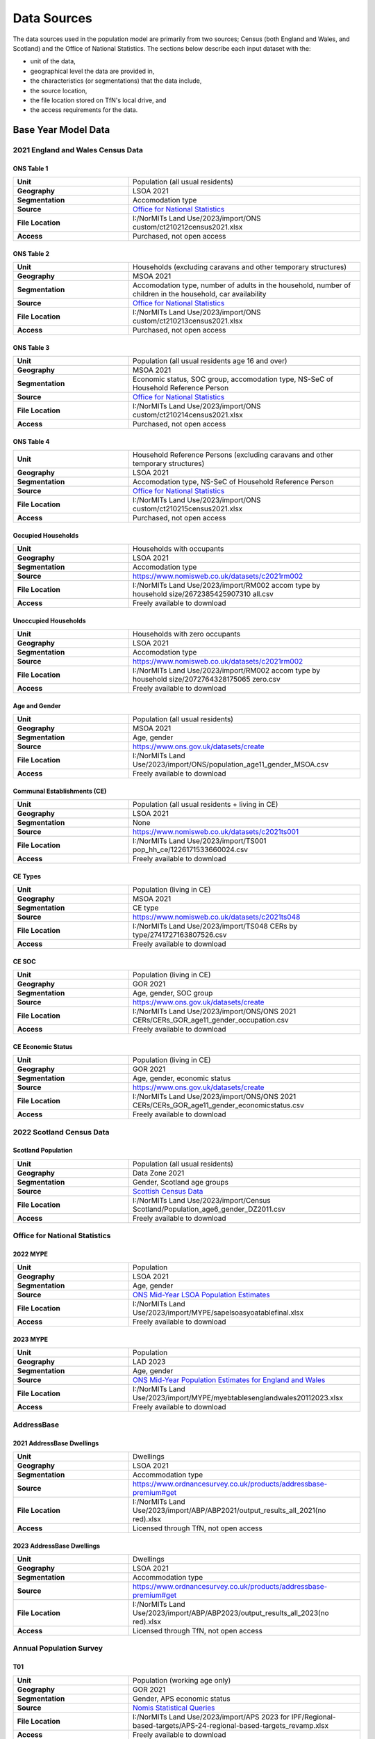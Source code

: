 Data Sources
############

The data sources used in the population model are primarily from two sources; Census
(both England and Wales, and Scotland) and the Office of National Statistics.
The sections below describe each input dataset with the:

- unit of the data,
- geographical level the data are provided in,
- the characteristics (or segmentations) that the data include,
- the source location,
- the file location stored on TfN's local drive, and
- the access requirements for the data.

Base Year Model Data
********************

2021 England and Wales Census Data
==================================

ONS Table 1
-----------

.. list-table::
   :header-rows: 0
   :widths: 1 2
   :stub-columns: 1

   * - Unit
     - Population (all usual residents)
   * - Geography
     - LSOA 2021
   * - Segmentation
     - Accomodation type
   * - Source
     - `Office for National Statistics <mailto:Census.CustomerServices@ons.gov.uk>`_
   * - File Location
     - I:/NorMITs Land Use/2023/import/ONS custom/ct210212census2021.xlsx
   * - Access
     - Purchased, not open access

ONS Table 2
-----------

.. list-table::
   :header-rows: 0
   :widths: 1 2
   :stub-columns: 1

   * - Unit
     - Households (excluding caravans and other temporary structures)
   * - Geography
     - MSOA 2021
   * - Segmentation
     - Accomodation type, number of adults in the household, number of children in the household, car availability
   * - Source
     - `Office for National Statistics <mailto:Census.CustomerServices@ons.gov.uk>`_
   * - File Location
     - I:/NorMITs Land Use/2023/import/ONS custom/ct210213census2021.xlsx
   * - Access
     - Purchased, not open access

ONS Table 3
-----------

.. list-table::
   :header-rows: 0
   :widths: 1 2
   :stub-columns: 1

   * - Unit
     - Population (all usual residents age 16 and over)
   * - Geography
     - MSOA 2021
   * - Segmentation
     - Economic status, SOC group, accomodation type, NS-SeC of Household Reference Person
   * - Source
     - `Office for National Statistics <mailto:Census.CustomerServices@ons.gov.uk>`_
   * - File Location
     - I:/NorMITs Land Use/2023/import/ONS custom/ct210214census2021.xlsx
   * - Access
     - Purchased, not open access

ONS Table 4
-----------

.. list-table::
   :header-rows: 0
   :widths: 1 2
   :stub-columns: 1

   * - Unit
     - Household Reference Persons (excluding caravans and other temporary structures)
   * - Geography
     - LSOA 2021
   * - Segmentation
     - Accomodation type, NS-SeC of Household Reference Person
   * - Source
     - `Office for National Statistics <mailto:Census.CustomerServices@ons.gov.uk>`_
   * - File Location
     - I:/NorMITs Land Use/2023/import/ONS custom/ct210215census2021.xlsx
   * - Access
     - Purchased, not open access

Occupied Households
-------------------

.. list-table::
   :header-rows: 0
   :widths: 1 2
   :stub-columns: 1

   * - Unit
     - Households with occupants
   * - Geography
     - LSOA 2021
   * - Segmentation
     - Accomodation type
   * - Source
     - https://www.nomisweb.co.uk/datasets/c2021rm002
   * - File Location
     - I:/NorMITs Land Use/2023/import/RM002 accom type by household size/2672385425907310 all.csv
   * - Access
     - Freely available to download

Unoccupied Households
---------------------

.. list-table::
   :header-rows: 0
   :widths: 1 2
   :stub-columns: 1

   * - Unit
     - Households with zero occupants
   * - Geography
     - LSOA 2021
   * - Segmentation
     - Accomodation type
   * - Source
     - https://www.nomisweb.co.uk/datasets/c2021rm002
   * - File Location
     - I:/NorMITs Land Use/2023/import/RM002 accom type by household size/2072764328175065 zero.csv
   * - Access
     - Freely available to download

Age and Gender
--------------

.. list-table::
   :header-rows: 0
   :widths: 1 2
   :stub-columns: 1

   * - Unit
     - Population (all usual residents)
   * - Geography
     - MSOA 2021
   * - Segmentation
     - Age, gender
   * - Source
     - https://www.ons.gov.uk/datasets/create
   * - File Location
     - I:/NorMITs Land Use/2023/import/ONS/population_age11_gender_MSOA.csv
   * - Access
     - Freely available to download

Communal Establishments (CE)
----------------------------

.. list-table::
   :header-rows: 0
   :widths: 1 2
   :stub-columns: 1

   * - Unit
     - Population (all usual residents + living in CE)
   * - Geography
     - LSOA 2021
   * - Segmentation
     - None
   * - Source
     - https://www.nomisweb.co.uk/datasets/c2021ts001
   * - File Location
     - I:/NorMITs Land Use/2023/import/TS001 pop_hh_ce/1226171533660024.csv
   * - Access
     - Freely available to download

CE Types
--------

.. list-table::
   :header-rows: 0
   :widths: 1 2
   :stub-columns: 1

   * - Unit
     - Population (living in CE)
   * - Geography
     - MSOA 2021
   * - Segmentation
     - CE type
   * - Source
     - https://www.nomisweb.co.uk/datasets/c2021ts048
   * - File Location
     - I:/NorMITs Land Use/2023/import/TS048  CERs by type/2741727163807526.csv
   * - Access
     - Freely available to download

CE SOC
------

.. list-table::
   :header-rows: 0
   :widths: 1 2
   :stub-columns: 1

   * - Unit
     - Population (living in CE)
   * - Geography
     - GOR 2021
   * - Segmentation
     - Age, gender, SOC group
   * - Source
     - https://www.ons.gov.uk/datasets/create
   * - File Location
     - I:/NorMITs Land Use/2023/import/ONS/ONS 2021 CERs/CERs_GOR_age11_gender_occupation.csv
   * - Access
     - Freely available to download

CE Economic Status
------------------

.. list-table::
   :header-rows: 0
   :widths: 1 2
   :stub-columns: 1

   * - Unit
     - Population (living in CE)
   * - Geography
     - GOR 2021
   * - Segmentation
     - Age, gender, economic status
   * - Source
     - https://www.ons.gov.uk/datasets/create
   * - File Location
     - I:/NorMITs Land Use/2023/import/ONS/ONS 2021 CERs/CERs_GOR_age11_gender_economicstatus.csv
   * - Access
     - Freely available to download

2022 Scotland Census Data
=========================

Scotland Population
-------------------

.. list-table::
   :header-rows: 0
   :widths: 1 2
   :stub-columns: 1

   * - Unit
     - Population (all usual residents)
   * - Geography
     - Data Zone 2021
   * - Segmentation
     - Gender, Scotland age groups
   * - Source
     - `Scottish Census Data <https://www.scotlandscensus.gov.uk/search-the-census#/location/topics/list?search=population>`_
   * - File Location
     - I:/NorMITs Land Use/2023/import/Census Scotland/Population_age6_gender_DZ2011.csv
   * - Access
     - Freely available to download

Office for National Statistics
==============================

2022 MYPE
---------

.. list-table::
   :header-rows: 0
   :widths: 1 2
   :stub-columns: 1

   * - Unit
     - Population
   * - Geography
     - LSOA 2021
   * - Segmentation
     - Age, gender
   * - Source
     - `ONS Mid-Year LSOA Population Estimates <https://www.ons.gov.uk/peoplepopulationandcommunity/populationandmigration/populationestimates/datasets/lowersuperoutputareamidyearpopulationestimatesnationalstatistics>`_
   * - File Location
     - I:/NorMITs Land Use/2023/import/MYPE/sapelsoasyoatablefinal.xlsx
   * - Access
     - Freely available to download

2023 MYPE
---------

.. list-table::
   :header-rows: 0
   :widths: 1 2
   :stub-columns: 1

   * - Unit
     - Population
   * - Geography
     - LAD 2023
   * - Segmentation
     - Age, gender
   * - Source
     - `ONS Mid-Year Population Estimates for England and Wales <https://www.ons.gov.uk/peoplepopulationandcommunity/populationandmigration/populationestimates/datasets/estimatesofthepopulationforenglandandwales>`_
   * - File Location
     - I:/NorMITs Land Use/2023/import/MYPE/myebtablesenglandwales20112023.xlsx
   * - Access
     - Freely available to download

AddressBase
===========

2021 AddressBase Dwellings
--------------------------

.. list-table::
   :header-rows: 0
   :widths: 1 2
   :stub-columns: 1

   * - Unit
     - Dwellings
   * - Geography
     - LSOA 2021
   * - Segmentation
     - Accommodation type
   * - Source
     - https://www.ordnancesurvey.co.uk/products/addressbase-premium#get
   * - File Location
     - I:/NorMITs Land Use/2023/import/ABP/ABP2021/output_results_all_2021(no red).xlsx
   * - Access
     - Licensed through TfN, not open access

2023 AddressBase Dwellings
--------------------------

.. list-table::
   :header-rows: 0
   :widths: 1 2
   :stub-columns: 1

   * - Unit
     - Dwellings
   * - Geography
     - LSOA 2021
   * - Segmentation
     - Accommodation type
   * - Source
     - https://www.ordnancesurvey.co.uk/products/addressbase-premium#get
   * - File Location
     - I:/NorMITs Land Use/2023/import/ABP/ABP2023/output_results_all_2023(no red).xlsx
   * - Access
     - Licensed through TfN, not open access

Annual Population Survey
========================

T01
---

.. list-table::
   :header-rows: 0
   :widths: 1 2
   :stub-columns: 1

   * - Unit
     - Population (working age only)
   * - Geography
     - GOR 2021
   * - Segmentation
     - Gender, APS economic status
   * - Source
     - `Nomis Statistical Queries <https://www.nomisweb.co.uk/datasets/apsnew>`_
   * - File Location
     - I:/NorMITs Land Use/2023/import/APS 2023 for IPF/Regional-based-targets/APS-24-regional-based-targets_revamp.xlsx
   * - Access
     - Freely available to download

T08
---

.. list-table::
   :header-rows: 0
   :widths: 1 2
   :stub-columns: 1

   * - Unit
     - Population (working age only)
   * - Geography
     - GOR 2021
   * - Segmentation
     - Gender, employment status
   * - Source
     - `Nomis Statistical Queries <https://www.nomisweb.co.uk/datasets/apsnew>`_
   * - File Location
     - I:/NorMITs Land Use/2023/import/APS 2023 for IPF/Regional-based-targets/APS-24-regional-based-targets_revamp.xlsx
   * - Access
     - Freely available to download

Validation Data
***************

Household Data
==============

Dataset 1
---------

.. list-table::
   :header-rows: 0
   :widths: 1 2
   :stub-columns: 1

   * - Unit
     - Households
   * - Geography
     - LSOA 2021
   * - Segmentation
     - Car availability
   * - Source
     - https://www.ons.gov.uk/datasets/create
   * - File Location
     - I:/NorMITs Land Use/2023/import/ONS-validation/households_cars_lsoa_3.csv
   * - Access
     - Freely available to download

Dataset 2
---------

.. list-table::
   :header-rows: 0
   :widths: 1 2
   :stub-columns: 1

   * - Unit
     - Households
   * - Geography
     - LSOA 2021
   * - Segmentation
     - Number of adults in the household, number of children in the household
   * - Source
     - https://www.ons.gov.uk/datasets/create
   * - File Location
     - I:/NorMITs Land Use/2023/import/ONS-validation/households_adults_children_lsoa.csv
   * - Access
     - Freely available to download

Dataset 3
---------

.. list-table::
   :header-rows: 0
   :widths: 1 2
   :stub-columns: 1

   * - Unit
     - Households
   * - Geography
     - LAD 2021
   * - Segmentation
     - Number of adults in the household, number of children in the household, NS-SeC of Household Reference Person
   * - Source
     - https://www.ons.gov.uk/datasets/create
   * - File Location
     - I:/NorMITs Land Use/2023/import/ONS-validation/households_nssec_adults_children_lad.csv
   * - Access
     - Freely available to download

Dataset 4
---------

.. list-table::
   :header-rows: 0
   :widths: 1 2
   :stub-columns: 1

   * - Unit
     - Households
   * - Geography
     - LAD 2021
   * - Segmentation
     - Car availability, NS-SeC of Household Reference Person
   * - Source
     - https://www.ons.gov.uk/datasets/create
   * - File Location
     - I:/NorMITs Land Use/2023/import/ONS-validation/households_nssec_car_lad.csv
   * - Access
     - Freely available to download

Dataset 5
---------

.. list-table::
   :header-rows: 0
   :widths: 1 2
   :stub-columns: 1

   * - Unit
     - Households
   * - Geography
     - LAD 2021
   * - Segmentation
     - Car availability, NS-SeC of Household Reference Person
   * - Source
     - https://www.ons.gov.uk/datasets/create
   * - File Location
     - I:/NorMITs Land Use/2023/import/ONS-validation/households_nssec_car_lad.csv
   * - Access
     - Freely available to download

Dataset 6
---------

.. list-table::
   :header-rows: 0
   :widths: 1 2
   :stub-columns: 1

   * - Unit
     - Households
   * - Geography
     - LSOA 2021
   * - Segmentation
     - NS-SeC of Household Reference Person
   * - Source
     - https://www.ons.gov.uk/datasets/create
   * - File Location
     - I:/NorMITs Land Use/2023/import/ONS-validation/households_nssec_lsoa.csv
   * - Access
     - Freely available to download

Population Data
===============

Dataset 1
---------

.. list-table::
   :header-rows: 0
   :widths: 1 2
   :stub-columns: 1

   * - Unit
     - Population (all usual residents)
   * - Geography
     - LSOA 2021
   * - Segmentation
     - SOC group
   * - Source
     - https://www.ons.gov.uk/datasets/create
   * - File Location
     - I:/NorMITs Land Use/2023/import/ONS-validation/population_soc9_lsoa.csv
   * - Access
     - Freely available to download

Dataset 2
---------

.. list-table::
   :header-rows: 0
   :widths: 1 2
   :stub-columns: 1

   * - Unit
     - Population (all usual residents)
   * - Geography
     - LSOA 2021
   * - Segmentation
     - Economic status
   * - Source
     - https://www.ons.gov.uk/datasets/create
   * - File Location
     - I:/NorMITs Land Use/2023/import/ONS-validation/population_status_lsoa.csv
   * - Access
     - Freely available to download

Dataset 3
---------

.. list-table::
   :header-rows: 0
   :widths: 1 2
   :stub-columns: 1

   * - Unit
     - Population (all usual residents)
   * - Geography
     - LAD 2021
   * - Segmentation
     - Age, gender, SOC group
   * - Source
     - https://www.ons.gov.uk/datasets/create
   * - File Location
     - I:/NorMITs Land Use/2023/import/ONS-validation/population_age11_gender_occupation_lad.csv
   * - Access
     - Freely available to download

Dataset 4
---------

.. list-table::
   :header-rows: 0
   :widths: 1 2
   :stub-columns: 1

   * - Unit
     - Population (all usual residents)
   * - Geography
     - GOR 2021
   * - Segmentation
     - Age, gender, economic status
   * - Source
     - https://www.ons.gov.uk/datasets/create
   * - File Location
     - I:/NorMITs Land Use/2023/import/ONS-validation/population_age11_gender_economicstatus_region.csv
   * - Access
     - Freely available to download

Dataset 5
---------

.. list-table::
   :header-rows: 0
   :widths: 1 2
   :stub-columns: 1

   * - Unit
     - Population (all usual residents)
   * - Geography
     - GOR 2021
   * - Segmentation
     - Number of adults in the household, number of children in the household, economic status
   * - Source
     - https://www.ons.gov.uk/datasets/create
   * - File Location
     - I:/NorMITs Land Use/2023/import/ONS-validation/population_adults_children_status_region.csv
   * - Access
     - Freely available to download

Dataset 6
---------

.. list-table::
   :header-rows: 0
   :widths: 1 2
   :stub-columns: 1

   * - Unit
     - Population (all usual residents)
   * - Geography
     - LAD 2021
   * - Segmentation
     - Number of adults in the household, number of children in the household, SOC group
   * - Source
     - https://www.ons.gov.uk/datasets/create
   * - File Location
     - I:/NorMITs Land Use/2023/import/ONS-validation/population_adults_children_occupation_lad.csv
   * - Access
     - Freely available to download

Dataset 7
---------

.. list-table::
   :header-rows: 0
   :widths: 1 2
   :stub-columns: 1

   * - Unit
     - Population (all usual residents)
   * - Geography
     - MSOA 2021
   * - Segmentation
     - Number of adults in the household, number of children in the household, age, gender
   * - Source
     - https://www.ons.gov.uk/datasets/create
   * - File Location
     - I:/NorMITs Land Use/2023/import/ONS-validation/population_adults_children_age_gender_MSOA.csv
   * - Access
     - Freely available to download

Dataset 8
---------

.. list-table::
   :header-rows: 0
   :widths: 1 2
   :stub-columns: 1

   * - Unit
     - Population (all usual residents)
   * - Geography
     - MSOA 2021
   * - Segmentation
     - Age, gender, car availability
   * - Source
     - https://www.ons.gov.uk/datasets/create
   * - File Location
     - I:/NorMITs Land Use/2023/import/ONS-validation/population_age_gender_car_msoa.csv
   * - Access
     - Freely available to download